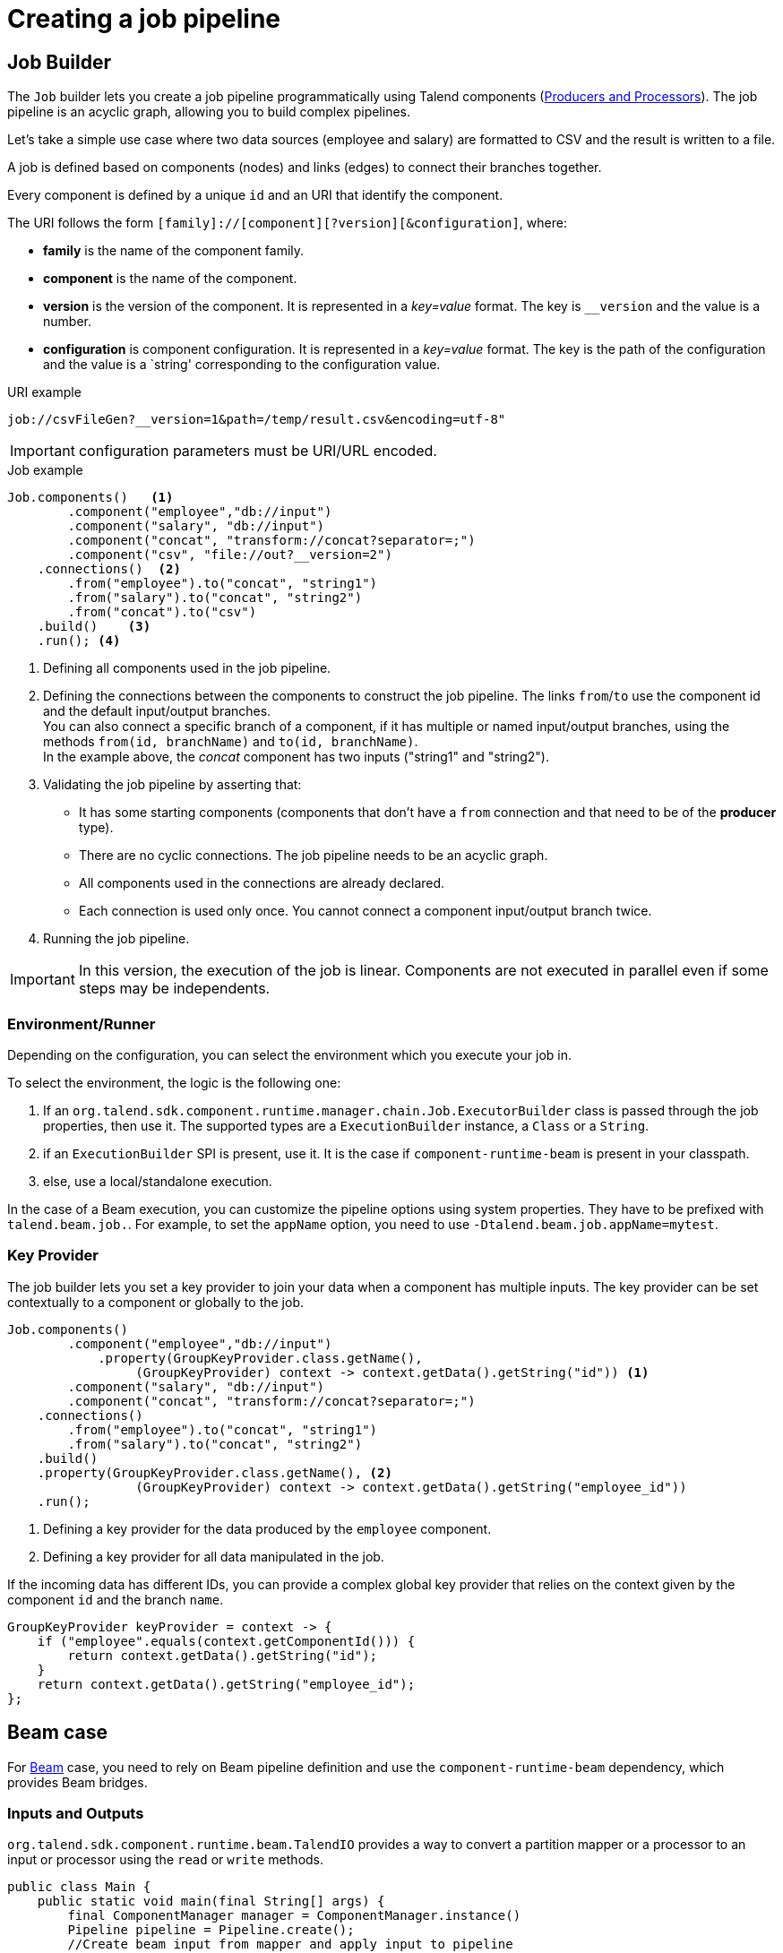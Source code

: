 = Creating a job pipeline
:page-partial:

== Job Builder

The `Job` builder lets you create a job pipeline programmatically using Talend components
(xref:component-definition.adoc[Producers and Processors]).
The job pipeline is an acyclic graph, allowing you to build complex pipelines.

Let's take a simple use case where two data sources (employee and salary) are formatted to CSV and the result is written to a file.

A job is defined based on components (nodes) and links (edges) to connect their branches together.

Every component is defined by a unique `id` and an URI that identify the component.

The URI follows the form `[family]://[component][?version][&configuration]`, where:

* *family* is the name of the component family.
* *component* is the name of the component.
* *version* is the version of the component. It is represented in a _key=value_ format. The key is `__version` and the value is a number.
* *configuration* is component configuration. It is represented in a _key=value_ format. The key is the path of the configuration and the value is a `string' corresponding to the configuration value.

.URI example
[source]
----
job://csvFileGen?__version=1&path=/temp/result.csv&encoding=utf-8"
----

IMPORTANT: configuration parameters must be URI/URL encoded.

.Job example

[source,java,indent=0,subs="verbatim,quotes,attributes"]
----
Job.components()   <1>
        .component("employee","db://input")
        .component("salary", "db://input")
        .component("concat", "transform://concat?separator=;")
        .component("csv", "file://out?__version=2")
    .connections()  <2>
        .from("employee").to("concat", "string1")
        .from("salary").to("concat", "string2")
        .from("concat").to("csv")
    .build()    <3>
    .run(); <4>
----
<1> Defining all components used in the job pipeline.
<2> Defining the connections between the components to construct the job pipeline. The links `from`/`to` use the component id and the default input/output branches. +
You can also connect a specific branch of a component, if it has multiple or named input/output branches, using the methods `from(id, branchName)` and `to(id, branchName)`. +
In the example above, the _concat_ component has two inputs ("string1" and "string2").
<3> Validating the job pipeline by asserting that:
 * It has some starting components (components that don't have a `from` connection and that need to be of the *producer* type).
 * There are no cyclic connections. The job pipeline needs to be an acyclic graph.
 * All components used in the connections are already declared.
 * Each connection is used only once. You cannot connect a component input/output branch twice.
<4> Running the job pipeline.

IMPORTANT: In this version, the execution of the job is linear. Components are not executed in parallel even if some steps may be independents.

=== Environment/Runner

Depending on the configuration, you can select the environment which you execute your job in.

To select the environment, the logic is the following one:

1. If an `org.talend.sdk.component.runtime.manager.chain.Job.ExecutorBuilder` class is passed through the job properties, then use it. The supported types are a `ExecutionBuilder` instance, a `Class` or a `String`.
2. if an `ExecutionBuilder` SPI is present, use it. It is the case if `component-runtime-beam` is present in your classpath.
3. else, use a local/standalone execution.

In the case of a Beam execution, you can customize the pipeline options using system properties. They have to be prefixed with `talend.beam.job.`. For example, to set the `appName` option, you need to use `-Dtalend.beam.job.appName=mytest`.

=== Key Provider

The job builder lets you set a key provider to join your data when a component has multiple inputs.
The key provider can be set contextually to a component or globally to the job.

[source,java,indent=0,subs="verbatim,quotes,attributes"]
----
Job.components()
        .component("employee","db://input")
            .property(GroupKeyProvider.class.getName(),
                 (GroupKeyProvider) context -> context.getData().getString("id")) <1>
        .component("salary", "db://input")
        .component("concat", "transform://concat?separator=;")
    .connections()
        .from("employee").to("concat", "string1")
        .from("salary").to("concat", "string2")
    .build()
    .property(GroupKeyProvider.class.getName(), <2>
                 (GroupKeyProvider) context -> context.getData().getString("employee_id"))
    .run();
----
<1> Defining a key provider for the data produced by the `employee` component.
<2> Defining a key provider for all data manipulated in the job.

If the incoming data has different IDs, you can provide a complex global key provider that relies on the context given by the component `id` and the branch `name`.
[source,java,indent=0,subs="verbatim,quotes,attributes"]
----
GroupKeyProvider keyProvider = context -> {
    if ("employee".equals(context.getComponentId())) {
        return context.getData().getString("id");
    }
    return context.getData().getString("employee_id");
};
----

== Beam case

For link:https://beam.apache.org/[Beam] case, you need to rely on Beam pipeline definition and use the `component-runtime-beam` dependency, which provides Beam bridges.

=== Inputs and Outputs

`org.talend.sdk.component.runtime.beam.TalendIO` provides a way to convert a partition mapper or a processor to an input or processor using the `read` or `write` methods.

[source,java]
----
public class Main {
    public static void main(final String[] args) {
        final ComponentManager manager = ComponentManager.instance()
        Pipeline pipeline = Pipeline.create();
        //Create beam input from mapper and apply input to pipeline
        pipeline.apply(TalendIO.read(manager.findMapper(manager.findMapper("sample", "reader", 1, new HashMap<String, String>() {{
                    put("fileprefix", "input");
                }}).get()))
                .apply(new ViewsMappingTransform(emptyMap(), "sample")) // prepare it for the output record format (see next part)
        //Create beam processor from talend processor and apply to pipeline
                .apply(TalendIO.write(manager.findProcessor("test", "writer", 1, new HashMap<String, String>() {{
                    put("fileprefix", "output");
                }}).get(), emptyMap()));

        //... run pipeline
    }
}
----

=== Processors

`org.talend.sdk.component.runtime.beam.TalendFn` provides the way to wrap a processor in a Beam `PTransform` and to integrate it into the pipeline.

[source,java]
----
public class Main {
    public static void main(final String[] args) {
        //Component manager and pipeline initialization...

        //Create beam PTransform from processor and apply input to pipeline
        pipeline.apply(TalendFn.asFn(manager.findProcessor("sample", "mapper", 1, emptyMap())).get())), emptyMap());

        //... run pipeline
    }
}
----

The multiple inputs and outputs are represented by a `Map` element in Beam case to avoid using multiple inputs and outputs.

TIP: You can use `ViewsMappingTransform` or `CoGroupByKeyResultMappingTransform` to adapt the input/output format to the record format representing the multiple inputs/output, like `Map<String, List<?>>`, but materialized as a `JsonObject`. Input data must be of the `JsonObject` type in this case.

=== Converting a Beam.io into a component I/O

For simple inputs and outputs, you can get an automatic and transparent conversion of the Beam.io into an I/O component, if you decorated your `PTransform` with `@PartitionMapper` or `@Processor`.

However, there are limitations:

- Inputs must implement `PTransform<PBegin, PCollection<?>>` and must be a `BoundedSource`.
- Outputs must implement `PTransform<PCollection<?>, PDone>` and register a `DoFn` on the input `PCollection`.

For more information, see the <<wrapping-a-beam-io.adoc#, How to wrap a Beam I/O>> page.
